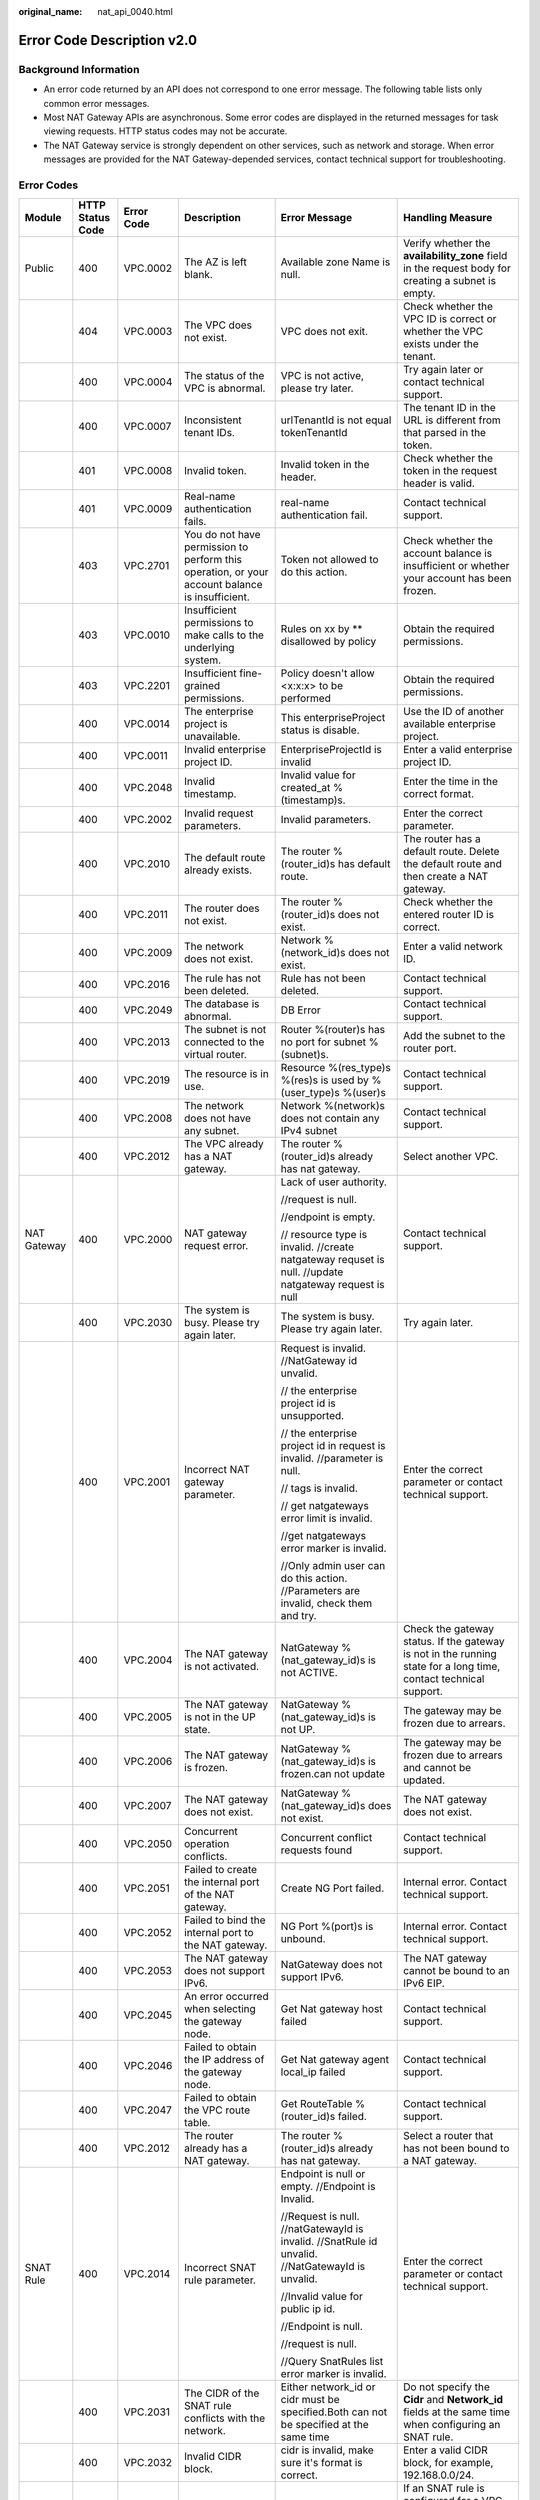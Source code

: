 :original_name: nat_api_0040.html

.. _nat_api_0040:

Error Code Description v2.0
===========================

Background Information
----------------------

-  An error code returned by an API does not correspond to one error message. The following table lists only common error messages.
-  Most NAT Gateway APIs are asynchronous. Some error codes are displayed in the returned messages for task viewing requests. HTTP status codes may not be accurate.
-  The NAT Gateway service is strongly dependent on other services, such as network and storage. When error messages are provided for the NAT Gateway-depended services, contact technical support for troubleshooting.

Error Codes
-----------

+-------------+------------------+------------+-------------------------------------------------------------------------------------------------------------------------+-------------------------------------------------------------------------------------------------------------------------------------+--------------------------------------------------------------------------------------------------------------------------------------------------------------------------------+
| Module      | HTTP Status Code | Error Code | Description                                                                                                             | Error Message                                                                                                                       | Handling Measure                                                                                                                                                               |
+=============+==================+============+=========================================================================================================================+=====================================================================================================================================+================================================================================================================================================================================+
| Public      | 400              | VPC.0002   | The AZ is left blank.                                                                                                   | Available zone Name is null.                                                                                                        | Verify whether the **availability_zone** field in the request body for creating a subnet is empty.                                                                             |
+-------------+------------------+------------+-------------------------------------------------------------------------------------------------------------------------+-------------------------------------------------------------------------------------------------------------------------------------+--------------------------------------------------------------------------------------------------------------------------------------------------------------------------------+
|             | 404              | VPC.0003   | The VPC does not exist.                                                                                                 | VPC does not exit.                                                                                                                  | Check whether the VPC ID is correct or whether the VPC exists under the tenant.                                                                                                |
+-------------+------------------+------------+-------------------------------------------------------------------------------------------------------------------------+-------------------------------------------------------------------------------------------------------------------------------------+--------------------------------------------------------------------------------------------------------------------------------------------------------------------------------+
|             | 400              | VPC.0004   | The status of the VPC is abnormal.                                                                                      | VPC is not active, please try later.                                                                                                | Try again later or contact technical support.                                                                                                                                  |
+-------------+------------------+------------+-------------------------------------------------------------------------------------------------------------------------+-------------------------------------------------------------------------------------------------------------------------------------+--------------------------------------------------------------------------------------------------------------------------------------------------------------------------------+
|             | 400              | VPC.0007   | Inconsistent tenant IDs.                                                                                                | urlTenantId is not equal tokenTenantId                                                                                              | The tenant ID in the URL is different from that parsed in the token.                                                                                                           |
+-------------+------------------+------------+-------------------------------------------------------------------------------------------------------------------------+-------------------------------------------------------------------------------------------------------------------------------------+--------------------------------------------------------------------------------------------------------------------------------------------------------------------------------+
|             | 401              | VPC.0008   | Invalid token.                                                                                                          | Invalid token in the header.                                                                                                        | Check whether the token in the request header is valid.                                                                                                                        |
+-------------+------------------+------------+-------------------------------------------------------------------------------------------------------------------------+-------------------------------------------------------------------------------------------------------------------------------------+--------------------------------------------------------------------------------------------------------------------------------------------------------------------------------+
|             | 401              | VPC.0009   | Real-name authentication fails.                                                                                         | real-name authentication fail.                                                                                                      | Contact technical support.                                                                                                                                                     |
+-------------+------------------+------------+-------------------------------------------------------------------------------------------------------------------------+-------------------------------------------------------------------------------------------------------------------------------------+--------------------------------------------------------------------------------------------------------------------------------------------------------------------------------+
|             | 403              | VPC.2701   | You do not have permission to perform this operation, or your account balance is insufficient.                          | Token not allowed to do this action.                                                                                                | Check whether the account balance is insufficient or whether your account has been frozen.                                                                                     |
+-------------+------------------+------------+-------------------------------------------------------------------------------------------------------------------------+-------------------------------------------------------------------------------------------------------------------------------------+--------------------------------------------------------------------------------------------------------------------------------------------------------------------------------+
|             | 403              | VPC.0010   | Insufficient permissions to make calls to the underlying system.                                                        | Rules on xx by \*\* disallowed by policy                                                                                            | Obtain the required permissions.                                                                                                                                               |
+-------------+------------------+------------+-------------------------------------------------------------------------------------------------------------------------+-------------------------------------------------------------------------------------------------------------------------------------+--------------------------------------------------------------------------------------------------------------------------------------------------------------------------------+
|             | 403              | VPC.2201   | Insufficient fine-grained permissions.                                                                                  | Policy doesn't allow <x:x:x> to be performed                                                                                        | Obtain the required permissions.                                                                                                                                               |
+-------------+------------------+------------+-------------------------------------------------------------------------------------------------------------------------+-------------------------------------------------------------------------------------------------------------------------------------+--------------------------------------------------------------------------------------------------------------------------------------------------------------------------------+
|             | 400              | VPC.0014   | The enterprise project is unavailable.                                                                                  | This enterpriseProject status is disable.                                                                                           | Use the ID of another available enterprise project.                                                                                                                            |
+-------------+------------------+------------+-------------------------------------------------------------------------------------------------------------------------+-------------------------------------------------------------------------------------------------------------------------------------+--------------------------------------------------------------------------------------------------------------------------------------------------------------------------------+
|             | 400              | VPC.0011   | Invalid enterprise project ID.                                                                                          | EnterpriseProjectId is invalid                                                                                                      | Enter a valid enterprise project ID.                                                                                                                                           |
+-------------+------------------+------------+-------------------------------------------------------------------------------------------------------------------------+-------------------------------------------------------------------------------------------------------------------------------------+--------------------------------------------------------------------------------------------------------------------------------------------------------------------------------+
|             | 400              | VPC.2048   | Invalid timestamp.                                                                                                      | Invalid value for created_at %(timestamp)s.                                                                                         | Enter the time in the correct format.                                                                                                                                          |
+-------------+------------------+------------+-------------------------------------------------------------------------------------------------------------------------+-------------------------------------------------------------------------------------------------------------------------------------+--------------------------------------------------------------------------------------------------------------------------------------------------------------------------------+
|             | 400              | VPC.2002   | Invalid request parameters.                                                                                             | Invalid parameters.                                                                                                                 | Enter the correct parameter.                                                                                                                                                   |
+-------------+------------------+------------+-------------------------------------------------------------------------------------------------------------------------+-------------------------------------------------------------------------------------------------------------------------------------+--------------------------------------------------------------------------------------------------------------------------------------------------------------------------------+
|             | 400              | VPC.2010   | The default route already exists.                                                                                       | The router %(router_id)s has default route.                                                                                         | The router has a default route. Delete the default route and then create a NAT gateway.                                                                                        |
+-------------+------------------+------------+-------------------------------------------------------------------------------------------------------------------------+-------------------------------------------------------------------------------------------------------------------------------------+--------------------------------------------------------------------------------------------------------------------------------------------------------------------------------+
|             | 400              | VPC.2011   | The router does not exist.                                                                                              | The router %(router_id)s does not exist.                                                                                            | Check whether the entered router ID is correct.                                                                                                                                |
+-------------+------------------+------------+-------------------------------------------------------------------------------------------------------------------------+-------------------------------------------------------------------------------------------------------------------------------------+--------------------------------------------------------------------------------------------------------------------------------------------------------------------------------+
|             | 400              | VPC.2009   | The network does not exist.                                                                                             | Network %(network_id)s does not exist.                                                                                              | Enter a valid network ID.                                                                                                                                                      |
+-------------+------------------+------------+-------------------------------------------------------------------------------------------------------------------------+-------------------------------------------------------------------------------------------------------------------------------------+--------------------------------------------------------------------------------------------------------------------------------------------------------------------------------+
|             | 400              | VPC.2016   | The rule has not been deleted.                                                                                          | Rule has not been deleted.                                                                                                          | Contact technical support.                                                                                                                                                     |
+-------------+------------------+------------+-------------------------------------------------------------------------------------------------------------------------+-------------------------------------------------------------------------------------------------------------------------------------+--------------------------------------------------------------------------------------------------------------------------------------------------------------------------------+
|             | 400              | VPC.2049   | The database is abnormal.                                                                                               | DB Error                                                                                                                            | Contact technical support.                                                                                                                                                     |
+-------------+------------------+------------+-------------------------------------------------------------------------------------------------------------------------+-------------------------------------------------------------------------------------------------------------------------------------+--------------------------------------------------------------------------------------------------------------------------------------------------------------------------------+
|             | 400              | VPC.2013   | The subnet is not connected to the virtual router.                                                                      | Router %(router)s has no port for subnet %(subnet)s.                                                                                | Add the subnet to the router port.                                                                                                                                             |
+-------------+------------------+------------+-------------------------------------------------------------------------------------------------------------------------+-------------------------------------------------------------------------------------------------------------------------------------+--------------------------------------------------------------------------------------------------------------------------------------------------------------------------------+
|             | 400              | VPC.2019   | The resource is in use.                                                                                                 | Resource %(res_type)s %(res)s is used by %(user_type)s %(user)s                                                                     | Contact technical support.                                                                                                                                                     |
+-------------+------------------+------------+-------------------------------------------------------------------------------------------------------------------------+-------------------------------------------------------------------------------------------------------------------------------------+--------------------------------------------------------------------------------------------------------------------------------------------------------------------------------+
|             | 400              | VPC.2008   | The network does not have any subnet.                                                                                   | Network %(network)s does not contain any IPv4 subnet                                                                                | Contact technical support.                                                                                                                                                     |
+-------------+------------------+------------+-------------------------------------------------------------------------------------------------------------------------+-------------------------------------------------------------------------------------------------------------------------------------+--------------------------------------------------------------------------------------------------------------------------------------------------------------------------------+
|             | 400              | VPC.2012   | The VPC already has a NAT gateway.                                                                                      | The router %(router_id)s already has nat gateway.                                                                                   | Select another VPC.                                                                                                                                                            |
+-------------+------------------+------------+-------------------------------------------------------------------------------------------------------------------------+-------------------------------------------------------------------------------------------------------------------------------------+--------------------------------------------------------------------------------------------------------------------------------------------------------------------------------+
| NAT Gateway | 400              | VPC.2000   | NAT gateway request error.                                                                                              | Lack of user authority.                                                                                                             | Contact technical support.                                                                                                                                                     |
|             |                  |            |                                                                                                                         |                                                                                                                                     |                                                                                                                                                                                |
|             |                  |            |                                                                                                                         | //request is null.                                                                                                                  |                                                                                                                                                                                |
|             |                  |            |                                                                                                                         |                                                                                                                                     |                                                                                                                                                                                |
|             |                  |            |                                                                                                                         | //endpoint is empty.                                                                                                                |                                                                                                                                                                                |
|             |                  |            |                                                                                                                         |                                                                                                                                     |                                                                                                                                                                                |
|             |                  |            |                                                                                                                         | // resource type is invalid. //create natgateway requset is null. //update natgateway request is null                               |                                                                                                                                                                                |
+-------------+------------------+------------+-------------------------------------------------------------------------------------------------------------------------+-------------------------------------------------------------------------------------------------------------------------------------+--------------------------------------------------------------------------------------------------------------------------------------------------------------------------------+
|             | 400              | VPC.2030   | The system is busy. Please try again later.                                                                             | The system is busy. Please try again later.                                                                                         | Try again later.                                                                                                                                                               |
+-------------+------------------+------------+-------------------------------------------------------------------------------------------------------------------------+-------------------------------------------------------------------------------------------------------------------------------------+--------------------------------------------------------------------------------------------------------------------------------------------------------------------------------+
|             | 400              | VPC.2001   | Incorrect NAT gateway parameter.                                                                                        | Request is invalid. //NatGateway id unvalid.                                                                                        | Enter the correct parameter or contact technical support.                                                                                                                      |
|             |                  |            |                                                                                                                         |                                                                                                                                     |                                                                                                                                                                                |
|             |                  |            |                                                                                                                         | // the enterprise project id is unsupported.                                                                                        |                                                                                                                                                                                |
|             |                  |            |                                                                                                                         |                                                                                                                                     |                                                                                                                                                                                |
|             |                  |            |                                                                                                                         | // the enterprise project id in request is invalid. //parameter is null.                                                            |                                                                                                                                                                                |
|             |                  |            |                                                                                                                         |                                                                                                                                     |                                                                                                                                                                                |
|             |                  |            |                                                                                                                         | // tags is invalid.                                                                                                                 |                                                                                                                                                                                |
|             |                  |            |                                                                                                                         |                                                                                                                                     |                                                                                                                                                                                |
|             |                  |            |                                                                                                                         | // get natgateways error limit is invalid.                                                                                          |                                                                                                                                                                                |
|             |                  |            |                                                                                                                         |                                                                                                                                     |                                                                                                                                                                                |
|             |                  |            |                                                                                                                         | //get natgateways error marker is invalid.                                                                                          |                                                                                                                                                                                |
|             |                  |            |                                                                                                                         |                                                                                                                                     |                                                                                                                                                                                |
|             |                  |            |                                                                                                                         | //Only admin user can do this action. //Parameters are invalid, check them and try.                                                 |                                                                                                                                                                                |
+-------------+------------------+------------+-------------------------------------------------------------------------------------------------------------------------+-------------------------------------------------------------------------------------------------------------------------------------+--------------------------------------------------------------------------------------------------------------------------------------------------------------------------------+
|             | 400              | VPC.2004   | The NAT gateway is not activated.                                                                                       | NatGateway %(nat_gateway_id)s is not ACTIVE.                                                                                        | Check the gateway status. If the gateway is not in the running state for a long time, contact technical support.                                                               |
+-------------+------------------+------------+-------------------------------------------------------------------------------------------------------------------------+-------------------------------------------------------------------------------------------------------------------------------------+--------------------------------------------------------------------------------------------------------------------------------------------------------------------------------+
|             | 400              | VPC.2005   | The NAT gateway is not in the UP state.                                                                                 | NatGateway %(nat_gateway_id)s is not UP.                                                                                            | The gateway may be frozen due to arrears.                                                                                                                                      |
+-------------+------------------+------------+-------------------------------------------------------------------------------------------------------------------------+-------------------------------------------------------------------------------------------------------------------------------------+--------------------------------------------------------------------------------------------------------------------------------------------------------------------------------+
|             | 400              | VPC.2006   | The NAT gateway is frozen.                                                                                              | NatGateway %(nat_gateway_id)s is frozen.can not update                                                                              | The gateway may be frozen due to arrears and cannot be updated.                                                                                                                |
+-------------+------------------+------------+-------------------------------------------------------------------------------------------------------------------------+-------------------------------------------------------------------------------------------------------------------------------------+--------------------------------------------------------------------------------------------------------------------------------------------------------------------------------+
|             | 400              | VPC.2007   | The NAT gateway does not exist.                                                                                         | NatGateway %(nat_gateway_id)s does not exist.                                                                                       | The NAT gateway does not exist.                                                                                                                                                |
+-------------+------------------+------------+-------------------------------------------------------------------------------------------------------------------------+-------------------------------------------------------------------------------------------------------------------------------------+--------------------------------------------------------------------------------------------------------------------------------------------------------------------------------+
|             | 400              | VPC.2050   | Concurrent operation conflicts.                                                                                         | Concurrent conflict requests found                                                                                                  | Contact technical support.                                                                                                                                                     |
+-------------+------------------+------------+-------------------------------------------------------------------------------------------------------------------------+-------------------------------------------------------------------------------------------------------------------------------------+--------------------------------------------------------------------------------------------------------------------------------------------------------------------------------+
|             | 400              | VPC.2051   | Failed to create the internal port of the NAT gateway.                                                                  | Create NG Port failed.                                                                                                              | Internal error. Contact technical support.                                                                                                                                     |
+-------------+------------------+------------+-------------------------------------------------------------------------------------------------------------------------+-------------------------------------------------------------------------------------------------------------------------------------+--------------------------------------------------------------------------------------------------------------------------------------------------------------------------------+
|             | 400              | VPC.2052   | Failed to bind the internal port to the NAT gateway.                                                                    | NG Port %(port)s is unbound.                                                                                                        | Internal error. Contact technical support.                                                                                                                                     |
+-------------+------------------+------------+-------------------------------------------------------------------------------------------------------------------------+-------------------------------------------------------------------------------------------------------------------------------------+--------------------------------------------------------------------------------------------------------------------------------------------------------------------------------+
|             | 400              | VPC.2053   | The NAT gateway does not support IPv6.                                                                                  | NatGateway does not support IPv6.                                                                                                   | The NAT gateway cannot be bound to an IPv6 EIP.                                                                                                                                |
+-------------+------------------+------------+-------------------------------------------------------------------------------------------------------------------------+-------------------------------------------------------------------------------------------------------------------------------------+--------------------------------------------------------------------------------------------------------------------------------------------------------------------------------+
|             | 400              | VPC.2045   | An error occurred when selecting the gateway node.                                                                      | Get Nat gateway host failed                                                                                                         | Contact technical support.                                                                                                                                                     |
+-------------+------------------+------------+-------------------------------------------------------------------------------------------------------------------------+-------------------------------------------------------------------------------------------------------------------------------------+--------------------------------------------------------------------------------------------------------------------------------------------------------------------------------+
|             | 400              | VPC.2046   | Failed to obtain the IP address of the gateway node.                                                                    | Get Nat gateway agent local_ip failed                                                                                               | Contact technical support.                                                                                                                                                     |
+-------------+------------------+------------+-------------------------------------------------------------------------------------------------------------------------+-------------------------------------------------------------------------------------------------------------------------------------+--------------------------------------------------------------------------------------------------------------------------------------------------------------------------------+
|             | 400              | VPC.2047   | Failed to obtain the VPC route table.                                                                                   | Get RouteTable %(router_id)s failed.                                                                                                | Contact technical support.                                                                                                                                                     |
+-------------+------------------+------------+-------------------------------------------------------------------------------------------------------------------------+-------------------------------------------------------------------------------------------------------------------------------------+--------------------------------------------------------------------------------------------------------------------------------------------------------------------------------+
|             | 400              | VPC.2012   | The router already has a NAT gateway.                                                                                   | The router %(router_id)s already has nat gateway.                                                                                   | Select a router that has not been bound to a NAT gateway.                                                                                                                      |
+-------------+------------------+------------+-------------------------------------------------------------------------------------------------------------------------+-------------------------------------------------------------------------------------------------------------------------------------+--------------------------------------------------------------------------------------------------------------------------------------------------------------------------------+
| SNAT Rule   | 400              | VPC.2014   | Incorrect SNAT rule parameter.                                                                                          | Endpoint is null or empty. //Endpoint is Invalid.                                                                                   | Enter the correct parameter or contact technical support.                                                                                                                      |
|             |                  |            |                                                                                                                         |                                                                                                                                     |                                                                                                                                                                                |
|             |                  |            |                                                                                                                         | //Request is null. //natGatewayId is invalid. //SnatRule id unvalid. //NatGatewayId is unvalid.                                     |                                                                                                                                                                                |
|             |                  |            |                                                                                                                         |                                                                                                                                     |                                                                                                                                                                                |
|             |                  |            |                                                                                                                         | //Invalid value for public ip id.                                                                                                   |                                                                                                                                                                                |
|             |                  |            |                                                                                                                         |                                                                                                                                     |                                                                                                                                                                                |
|             |                  |            |                                                                                                                         | //Endpoint is null.                                                                                                                 |                                                                                                                                                                                |
|             |                  |            |                                                                                                                         |                                                                                                                                     |                                                                                                                                                                                |
|             |                  |            |                                                                                                                         | //request is null.                                                                                                                  |                                                                                                                                                                                |
|             |                  |            |                                                                                                                         |                                                                                                                                     |                                                                                                                                                                                |
|             |                  |            |                                                                                                                         | //Query SnatRules list error marker is invalid.                                                                                     |                                                                                                                                                                                |
+-------------+------------------+------------+-------------------------------------------------------------------------------------------------------------------------+-------------------------------------------------------------------------------------------------------------------------------------+--------------------------------------------------------------------------------------------------------------------------------------------------------------------------------+
|             | 400              | VPC.2031   | The CIDR of the SNAT rule conflicts with the network.                                                                   | Either network_id or cidr must be specified.Both can not be specified at the same time                                              | Do not specify the **Cidr** and **Network_id** fields at the same time when configuring an SNAT rule.                                                                          |
+-------------+------------------+------------+-------------------------------------------------------------------------------------------------------------------------+-------------------------------------------------------------------------------------------------------------------------------------+--------------------------------------------------------------------------------------------------------------------------------------------------------------------------------+
|             | 400              | VPC.2032   | Invalid CIDR block.                                                                                                     | cidr is invalid, make sure it's format is correct.                                                                                  | Enter a valid CIDR block, for example, 192.168.0.0/24.                                                                                                                         |
+-------------+------------------+------------+-------------------------------------------------------------------------------------------------------------------------+-------------------------------------------------------------------------------------------------------------------------------------+--------------------------------------------------------------------------------------------------------------------------------------------------------------------------------+
|             | 400              | VPC.2033   | Invalid rule type.                                                                                                      | source_type and network_id is incompatible.                                                                                         | If an SNAT rule is configured for a VPC, the parameter **Source_Type** is optional or set its value to **0**.                                                                  |
|             |                  |            |                                                                                                                         |                                                                                                                                     |                                                                                                                                                                                |
|             |                  |            |                                                                                                                         |                                                                                                                                     | If an SNAT rule is configured for a Direct Connect connection, **Source_type** must be set to **1**.                                                                           |
+-------------+------------------+------------+-------------------------------------------------------------------------------------------------------------------------+-------------------------------------------------------------------------------------------------------------------------------------+--------------------------------------------------------------------------------------------------------------------------------------------------------------------------------+
|             | 400              | VPC.2034   | The CIDR block must be a subset of the VPC subnet CIDR block.                                                           | cidr must be a subset of subnet's cidr.                                                                                             | If an SNAT rule is configured for a VPC, the CIDR block must be the VPC subnet CIDR block. For example, if the subnet is 192.168.0.0/24, the CIDR block can be 192.168.0.0/25. |
+-------------+------------------+------------+-------------------------------------------------------------------------------------------------------------------------+-------------------------------------------------------------------------------------------------------------------------------------+--------------------------------------------------------------------------------------------------------------------------------------------------------------------------------+
|             | 400              | VPC.2035   | The CIDR block conflicts with the subnet CIDR block.                                                                    | cidr conflicts with subnet's cidr.                                                                                                  | If an SNAT rule is configured for a Direct Connect connection, the CIDR block cannot conflict with the VPC subnet CIDR block.                                                  |
+-------------+------------------+------------+-------------------------------------------------------------------------------------------------------------------------+-------------------------------------------------------------------------------------------------------------------------------------+--------------------------------------------------------------------------------------------------------------------------------------------------------------------------------+
|             | 400              | VPC.2036   | The CIDR block conflicts with the existing one.                                                                         | cidr in the request conflicts with cidrs of existing rules.                                                                         | Enter a CIDR block that does not conflict with existing ones.                                                                                                                  |
+-------------+------------------+------------+-------------------------------------------------------------------------------------------------------------------------+-------------------------------------------------------------------------------------------------------------------------------------+--------------------------------------------------------------------------------------------------------------------------------------------------------------------------------+
|             | 400              | VPC.2018   | The rule already exists.                                                                                                | Snat rule for network %(network)s exists.                                                                                           | Select a subnet that is not configured with an SNAT rule.                                                                                                                      |
+-------------+------------------+------------+-------------------------------------------------------------------------------------------------------------------------+-------------------------------------------------------------------------------------------------------------------------------------+--------------------------------------------------------------------------------------------------------------------------------------------------------------------------------+
|             | 400              | VPC.2042   | The EIP has been used by the SNAT rule.                                                                                 | There is a duplicate EIP %(fips)s in SNAT rule.                                                                                     | Select another EIP.                                                                                                                                                            |
+-------------+------------------+------------+-------------------------------------------------------------------------------------------------------------------------+-------------------------------------------------------------------------------------------------------------------------------------+--------------------------------------------------------------------------------------------------------------------------------------------------------------------------------+
|             | 400              | VPC.2044   | The public IP address UUID of the SNAT rule is invalid.                                                                 | Invalid input for floating_ip_id. Reason: \\'%(fip)s\\' is not a valid UUID.                                                        | Enter a valid UUID.                                                                                                                                                            |
+-------------+------------------+------------+-------------------------------------------------------------------------------------------------------------------------+-------------------------------------------------------------------------------------------------------------------------------------+--------------------------------------------------------------------------------------------------------------------------------------------------------------------------------+
|             | 400              | VPC.2040   | The public IP address ID of an SNAT rule cannot be a null string.                                                       | Invalid value for public ip id.                                                                                                     | Enter a valid ID.                                                                                                                                                              |
+-------------+------------------+------------+-------------------------------------------------------------------------------------------------------------------------+-------------------------------------------------------------------------------------------------------------------------------------+--------------------------------------------------------------------------------------------------------------------------------------------------------------------------------+
|             | 400              | VPC.2039   | The number of EIPs associated with the SNAT rule exceeds the upper limit.                                               | %(limit)s EIP has been associated to this SNAT rules's EIP pool, no more is allowed.                                                | The number of EIPs associated with the SNAT rule exceeds the upper limit. For details, see the *NAT Gateway API Reference*.                                                    |
+-------------+------------------+------------+-------------------------------------------------------------------------------------------------------------------------+-------------------------------------------------------------------------------------------------------------------------------------+--------------------------------------------------------------------------------------------------------------------------------------------------------------------------------+
| DNAT Rule   | 400              | VPC.2020   | Incorrect DNAT rule parameter.                                                                                          | get dnatRules error limit is invalid.                                                                                               | Enter the correct parameter or contact technical support.                                                                                                                      |
|             |                  |            |                                                                                                                         |                                                                                                                                     |                                                                                                                                                                                |
|             |                  |            |                                                                                                                         | //get dnatrules error marker is invalid.                                                                                            |                                                                                                                                                                                |
|             |                  |            |                                                                                                                         |                                                                                                                                     |                                                                                                                                                                                |
|             |                  |            |                                                                                                                         | //endpoint is empty.                                                                                                                |                                                                                                                                                                                |
|             |                  |            |                                                                                                                         |                                                                                                                                     |                                                                                                                                                                                |
|             |                  |            |                                                                                                                         | //DnatRule id unvalid.                                                                                                              |                                                                                                                                                                                |
|             |                  |            |                                                                                                                         |                                                                                                                                     |                                                                                                                                                                                |
|             |                  |            |                                                                                                                         | //VPC ID is invalid.                                                                                                                |                                                                                                                                                                                |
|             |                  |            |                                                                                                                         |                                                                                                                                     |                                                                                                                                                                                |
|             |                  |            |                                                                                                                         | //Request is null.                                                                                                                  |                                                                                                                                                                                |
|             |                  |            |                                                                                                                         |                                                                                                                                     |                                                                                                                                                                                |
|             |                  |            |                                                                                                                         | //DnatRule id invalid.                                                                                                              |                                                                                                                                                                                |
|             |                  |            |                                                                                                                         |                                                                                                                                     |                                                                                                                                                                                |
|             |                  |            |                                                                                                                         | //DnatRule natGatewayId id invalid.                                                                                                 |                                                                                                                                                                                |
+-------------+------------------+------------+-------------------------------------------------------------------------------------------------------------------------+-------------------------------------------------------------------------------------------------------------------------------------+--------------------------------------------------------------------------------------------------------------------------------------------------------------------------------+
|             | 400              | VPC.2054   | Invalid DNAT rule protocol.                                                                                             | Dnat rule protocol %(protocol)s not supported.Only protocol values %(values)s and integer representations [6, 17, 0] are supported. | Configure a valid protocol. The value range can be **6**, **17**, or **0**, corresponding to protocols **TCP**, **UDP**, and **ANY**, respectively.                            |
+-------------+------------------+------------+-------------------------------------------------------------------------------------------------------------------------+-------------------------------------------------------------------------------------------------------------------------------------+--------------------------------------------------------------------------------------------------------------------------------------------------------------------------------+
|             | 400              | VPC.2069   | Invalid DNAT rule port.                                                                                                 | Invalid value for port %(port)s                                                                                                     | Configure a valid internal port and external port. The value ranges from 0 to 65535.                                                                                           |
+-------------+------------------+------------+-------------------------------------------------------------------------------------------------------------------------+-------------------------------------------------------------------------------------------------------------------------------------+--------------------------------------------------------------------------------------------------------------------------------------------------------------------------------+
|             | 400              | VPC.2023   | The internal network information of the DNAT rule conflicts with the existing one.                                      | The port_id, private_ip, internal port and protocol specified have been occupied.                                                   | Enter the VM port ID, private IP address, or internal port that does not conflict with the existing one.                                                                       |
+-------------+------------------+------------+-------------------------------------------------------------------------------------------------------------------------+-------------------------------------------------------------------------------------------------------------------------------------+--------------------------------------------------------------------------------------------------------------------------------------------------------------------------------+
|             | 400              | VPC.2024   | The external network information of the DNAT rule conflicts with the existing one.                                      | The floating ip, external port and protocol specified have been occupied.                                                           | Enter the floating IP address ID, external port, or protocol that does not conflict with the existing one.                                                                     |
+-------------+------------------+------------+-------------------------------------------------------------------------------------------------------------------------+-------------------------------------------------------------------------------------------------------------------------------------+--------------------------------------------------------------------------------------------------------------------------------------------------------------------------------+
|             | 400              | VPC.2070   | The request information of the DNAT rule is incorrect when **Port Type** is set to **All ports**.                       | The external port equals 0 and internal port equls 0 and protocol equals any must satisfied at the same time.                       | Set both the internal port and the external port to **0** and the protocol is **ANY**.                                                                                         |
+-------------+------------------+------------+-------------------------------------------------------------------------------------------------------------------------+-------------------------------------------------------------------------------------------------------------------------------------+--------------------------------------------------------------------------------------------------------------------------------------------------------------------------------+
|             | 400              | VPC.2027   | The port ID of the DNAT rule conflicts with that of an existing DNAT rule.                                              | The port_id already existing dnat allport rules or dnat_rules, can no longer create dnat rules or dnat allport rules.               | Change the VM port ID to create or modify the DNAT rule.                                                                                                                       |
+-------------+------------------+------------+-------------------------------------------------------------------------------------------------------------------------+-------------------------------------------------------------------------------------------------------------------------------------+--------------------------------------------------------------------------------------------------------------------------------------------------------------------------------+
|             | 400              | VPC.2028   | The private IP address of the DNAT rule conflicts with that of an existing DNAT rule.                                   | The private_ip already existing dnat allport rules or dnat rules, can no longer create dnat rules or dnat allport rules.            | The private IP address conflicts with the existing DNAT rule. Change the private IP address or modify the DNAT rule.                                                           |
+-------------+------------------+------------+-------------------------------------------------------------------------------------------------------------------------+-------------------------------------------------------------------------------------------------------------------------------------+--------------------------------------------------------------------------------------------------------------------------------------------------------------------------------+
|             | 400              | VPC.2029   | The DNAT rule has been frozen and cannot be modified.                                                                   | DNAT rule is frozen, can no longer update.                                                                                          | Check whether the floating IP address bound to the DNAT rule is in arrears or whether the user account is in arrears.                                                          |
+-------------+------------------+------------+-------------------------------------------------------------------------------------------------------------------------+-------------------------------------------------------------------------------------------------------------------------------------+--------------------------------------------------------------------------------------------------------------------------------------------------------------------------------+
|             | 400              | VPC.2038   | The maximum number of DNAT rules allowed to be associated has been reached.                                             | %(limit)s DNAT rules has been associated to this NAT Gateway, no more is allowed                                                    | The maximum number of DNAT rules allowed to be associated with the NAT gateway has been reached.                                                                               |
+-------------+------------------+------------+-------------------------------------------------------------------------------------------------------------------------+-------------------------------------------------------------------------------------------------------------------------------------+--------------------------------------------------------------------------------------------------------------------------------------------------------------------------------+
|             | 400              | VPC.2055   | The DNAT rule contains mutually exclusive parameters.                                                                   | The port_id and private_ip exist at the same time and value is not empty, but at least one value is empty.                          | The VM port ID and private IP address cannot be configured at the same time.                                                                                                   |
+-------------+------------------+------------+-------------------------------------------------------------------------------------------------------------------------+-------------------------------------------------------------------------------------------------------------------------------------+--------------------------------------------------------------------------------------------------------------------------------------------------------------------------------+
|             | 400              | VPC.2056   | The DNAT rule does not have some required parameters.                                                                   | The port_id and private_ip values are both empty, at least one value is not empty.                                                  | Configure the VM port ID and private IP address.                                                                                                                               |
+-------------+------------------+------------+-------------------------------------------------------------------------------------------------------------------------+-------------------------------------------------------------------------------------------------------------------------------------+--------------------------------------------------------------------------------------------------------------------------------------------------------------------------------+
|             | 400              | VPC.2071   | Invalid private IP address of the DNAT rule.                                                                            | The private ip address is not legal.                                                                                                | Configure a valid private IP address.                                                                                                                                          |
+-------------+------------------+------------+-------------------------------------------------------------------------------------------------------------------------+-------------------------------------------------------------------------------------------------------------------------------------+--------------------------------------------------------------------------------------------------------------------------------------------------------------------------------+
|             | 400              | VPC.2037   | This virtual IP address is not supported.                                                                               | The virtual IP address is not supported.                                                                                            | Configure a valid private IP address.                                                                                                                                          |
+-------------+------------------+------------+-------------------------------------------------------------------------------------------------------------------------+-------------------------------------------------------------------------------------------------------------------------------------+--------------------------------------------------------------------------------------------------------------------------------------------------------------------------------+
|             | 400              | VPC.2026   | The maximum number of DNAT rules allowed to be associated has been reached.                                             | %(limit)s DNAT rules has been associated to this Floating IP, no more is allowed                                                    | The maximum number of DNAT rules allowed to be associated with a floating IP address has been reached.                                                                         |
+-------------+------------------+------------+-------------------------------------------------------------------------------------------------------------------------+-------------------------------------------------------------------------------------------------------------------------------------+--------------------------------------------------------------------------------------------------------------------------------------------------------------------------------+
|             | 400              | VPC.2057   | The maximum number of DNAT rules allowed to be created in batches exceeds the upper limit.                              | batch create dnat rules max limit: %(limit)s                                                                                        | The maximum number of DNAT rules allowed to be created in batches exceeds the upper limit.                                                                                     |
+-------------+------------------+------------+-------------------------------------------------------------------------------------------------------------------------+-------------------------------------------------------------------------------------------------------------------------------------+--------------------------------------------------------------------------------------------------------------------------------------------------------------------------------+
|             | 400              | VPC.2022   | Invalid VM port ID of the DNAT rule.                                                                                    | Port %(port)s is not a valid port.                                                                                                  | Configure a valid VM port ID.                                                                                                                                                  |
+-------------+------------------+------------+-------------------------------------------------------------------------------------------------------------------------+-------------------------------------------------------------------------------------------------------------------------------------+--------------------------------------------------------------------------------------------------------------------------------------------------------------------------------+
|             | 400              | VPC.2058   | The value of **VtepIp** must be specified.                                                                              | Vtep_ip is Null.                                                                                                                    | Contact technical support.                                                                                                                                                     |
+-------------+------------------+------------+-------------------------------------------------------------------------------------------------------------------------+-------------------------------------------------------------------------------------------------------------------------------------+--------------------------------------------------------------------------------------------------------------------------------------------------------------------------------+
|             | 400              | VPC.2075   | The description contains more than 255 characters.                                                                      | Enter a maximum of 255 characters.                                                                                                  | Enter a maximum of 255 characters.                                                                                                                                             |
+-------------+------------------+------------+-------------------------------------------------------------------------------------------------------------------------+-------------------------------------------------------------------------------------------------------------------------------------+--------------------------------------------------------------------------------------------------------------------------------------------------------------------------------+
| EIP         | 400              | VPC.2059   | The EIP is frozen.                                                                                                      | Floating Ip %(fip)s is freezed.                                                                                                     | Select an EIP that has not been frozen.                                                                                                                                        |
+-------------+------------------+------------+-------------------------------------------------------------------------------------------------------------------------+-------------------------------------------------------------------------------------------------------------------------------------+--------------------------------------------------------------------------------------------------------------------------------------------------------------------------------+
|             | 400              | VPC.2060   | The EIP has been associated with a port.                                                                                | Floating Ip %(fip)s has associated with port %(port)s.                                                                              | Select an EIP that has not been bound to any other object. For example, if an EIP has been bound to an ECS, it cannot be bound to a NAT gateway.                               |
+-------------+------------------+------------+-------------------------------------------------------------------------------------------------------------------------+-------------------------------------------------------------------------------------------------------------------------------------+--------------------------------------------------------------------------------------------------------------------------------------------------------------------------------+
|             | 400              | VPC.2061   | The EIP has been associated with a NAT gateway.                                                                         | Floating Ip %(fip)s has used by nat gateway %(nat_gateway)s.                                                                        | The EIP has been bound to a NAT gateway. Select another one.                                                                                                                   |
+-------------+------------------+------------+-------------------------------------------------------------------------------------------------------------------------+-------------------------------------------------------------------------------------------------------------------------------------+--------------------------------------------------------------------------------------------------------------------------------------------------------------------------------+
|             | 400              | VPC.2062   | The EIP is in use.                                                                                                      | Floating Ip %(fip)s has been occupied.                                                                                              | The EIP has been bound to a NAT gateway. Select another one.                                                                                                                   |
+-------------+------------------+------------+-------------------------------------------------------------------------------------------------------------------------+-------------------------------------------------------------------------------------------------------------------------------------+--------------------------------------------------------------------------------------------------------------------------------------------------------------------------------+
|             | 400              | VPC.2074   | An EIP cannot be associated with an SNAT rule and a DNAT rule with **Port Type** set to **All ports** at the same time. | Floating Ip %(fip)s can not be associated with both SNAT rule and DNAT all port rule.                                               | Do not associate an EIP with an SNAT rule and a DNAT rule with **Port Type** set to **All ports** at the same time.                                                            |
+-------------+------------------+------------+-------------------------------------------------------------------------------------------------------------------------+-------------------------------------------------------------------------------------------------------------------------------------+--------------------------------------------------------------------------------------------------------------------------------------------------------------------------------+
|             | 400              | VPC.2073   | An EIP cannot be associated with a DNAT rule and a DNAT rule with **Port Type** set to **All ports** at the same time.  | Floating Ip %(fip)s can not be associated with both DNAT rule and DNAT all port rule.                                               | Do not associate an EIP with a DNAT rule and a DNAT rule with **Port Type** set to **All ports** at the same time.                                                             |
+-------------+------------------+------------+-------------------------------------------------------------------------------------------------------------------------+-------------------------------------------------------------------------------------------------------------------------------------+--------------------------------------------------------------------------------------------------------------------------------------------------------------------------------+
|             | 400              | VPC.2043   | The EIP has been associated with a rule.                                                                                | Floating Ip %(fip)s is used by other rules                                                                                          | Select an EIP that is not in use.                                                                                                                                              |
+-------------+------------------+------------+-------------------------------------------------------------------------------------------------------------------------+-------------------------------------------------------------------------------------------------------------------------------------+--------------------------------------------------------------------------------------------------------------------------------------------------------------------------------+
